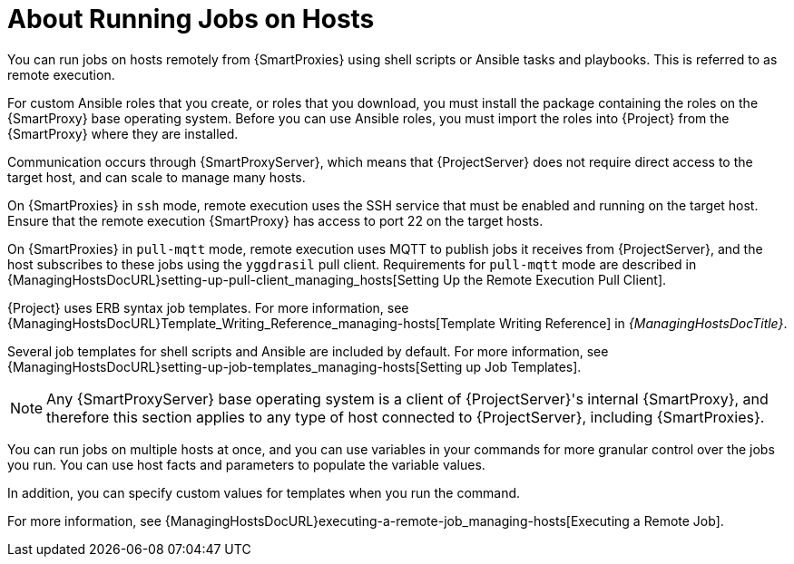[id="about-running-jobs-on-hosts_{context}"]
= About Running Jobs on Hosts

You can run jobs on hosts remotely from {SmartProxies} using shell scripts or Ansible tasks and playbooks.
This is referred to as remote execution.

For custom Ansible roles that you create, or roles that you download, you must install the package containing the roles on the {SmartProxy} base operating system.
Before you can use Ansible roles, you must import the roles into {Project} from the {SmartProxy} where they are installed.

Communication occurs through {SmartProxyServer}, which means that {ProjectServer} does not require direct access to the target host, and can scale to manage many hosts.

On {SmartProxies} in `ssh` mode, remote execution uses the SSH service that must be enabled and running on the target host.
Ensure that the remote execution {SmartProxy} has access to port 22 on the target hosts.

On {SmartProxies} in `pull-mqtt` mode, remote execution uses MQTT to publish jobs it receives from {ProjectServer}, and the host subscribes to these jobs using the `yggdrasil` pull client.
Requirements for `pull-mqtt` mode are described in {ManagingHostsDocURL}setting-up-pull-client_managing_hosts[Setting Up the Remote Execution Pull Client].

{Project} uses ERB syntax job templates.
For more information, see {ManagingHostsDocURL}Template_Writing_Reference_managing-hosts[Template Writing Reference] in _{ManagingHostsDocTitle}_.

Several job templates for shell scripts and Ansible are included by default.
For more information, see {ManagingHostsDocURL}setting-up-job-templates_managing-hosts[Setting up Job Templates].

[NOTE]
====
Any {SmartProxyServer} base operating system is a client of {ProjectServer}'s internal {SmartProxy}, and therefore this section applies to any type of host connected to {ProjectServer}, including {SmartProxies}.
====

You can run jobs on multiple hosts at once, and you can use variables in your commands for more granular control over the jobs you run.
You can use host facts and parameters to populate the variable values.

In addition, you can specify custom values for templates when you run the command.

For more information, see {ManagingHostsDocURL}executing-a-remote-job_managing-hosts[Executing a Remote Job].
